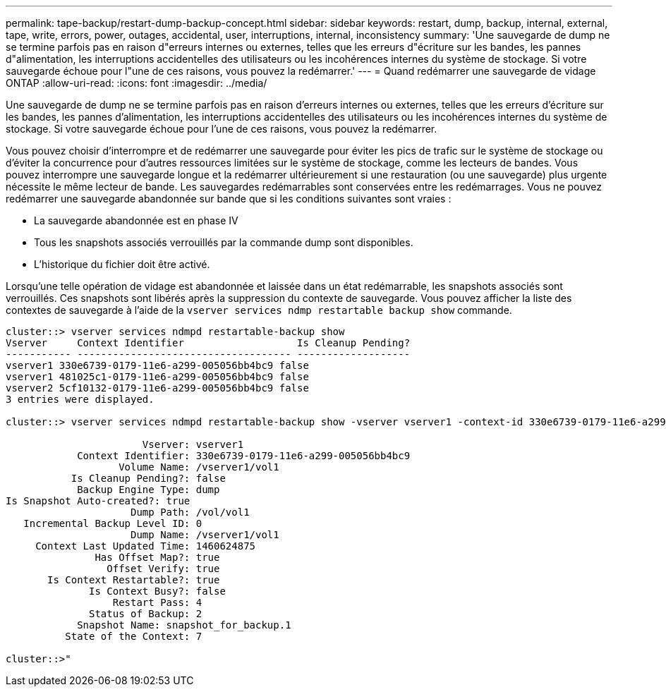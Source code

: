 ---
permalink: tape-backup/restart-dump-backup-concept.html 
sidebar: sidebar 
keywords: restart, dump, backup, internal, external, tape, write, errors, power, outages, accidental, user, interruptions, internal, inconsistency 
summary: 'Une sauvegarde de dump ne se termine parfois pas en raison d"erreurs internes ou externes, telles que les erreurs d"écriture sur les bandes, les pannes d"alimentation, les interruptions accidentelles des utilisateurs ou les incohérences internes du système de stockage. Si votre sauvegarde échoue pour l"une de ces raisons, vous pouvez la redémarrer.' 
---
= Quand redémarrer une sauvegarde de vidage ONTAP
:allow-uri-read: 
:icons: font
:imagesdir: ../media/


[role="lead"]
Une sauvegarde de dump ne se termine parfois pas en raison d'erreurs internes ou externes, telles que les erreurs d'écriture sur les bandes, les pannes d'alimentation, les interruptions accidentelles des utilisateurs ou les incohérences internes du système de stockage. Si votre sauvegarde échoue pour l'une de ces raisons, vous pouvez la redémarrer.

Vous pouvez choisir d'interrompre et de redémarrer une sauvegarde pour éviter les pics de trafic sur le système de stockage ou d'éviter la concurrence pour d'autres ressources limitées sur le système de stockage, comme les lecteurs de bandes. Vous pouvez interrompre une sauvegarde longue et la redémarrer ultérieurement si une restauration (ou une sauvegarde) plus urgente nécessite le même lecteur de bande. Les sauvegardes redémarrables sont conservées entre les redémarrages. Vous ne pouvez redémarrer une sauvegarde abandonnée sur bande que si les conditions suivantes sont vraies :

* La sauvegarde abandonnée est en phase IV
* Tous les snapshots associés verrouillés par la commande dump sont disponibles.
* L'historique du fichier doit être activé.


Lorsqu'une telle opération de vidage est abandonnée et laissée dans un état redémarrable, les snapshots associés sont verrouillés. Ces snapshots sont libérés après la suppression du contexte de sauvegarde. Vous pouvez afficher la liste des contextes de sauvegarde à l'aide de la `vserver services ndmp restartable backup show` commande.

[listing]
----
cluster::> vserver services ndmpd restartable-backup show
Vserver     Context Identifier                   Is Cleanup Pending?
----------- ------------------------------------ -------------------
vserver1 330e6739-0179-11e6-a299-005056bb4bc9 false
vserver1 481025c1-0179-11e6-a299-005056bb4bc9 false
vserver2 5cf10132-0179-11e6-a299-005056bb4bc9 false
3 entries were displayed.

cluster::> vserver services ndmpd restartable-backup show -vserver vserver1 -context-id 330e6739-0179-11e6-a299-005056bb4bc9

                       Vserver: vserver1
            Context Identifier: 330e6739-0179-11e6-a299-005056bb4bc9
                   Volume Name: /vserver1/vol1
           Is Cleanup Pending?: false
            Backup Engine Type: dump
Is Snapshot Auto-created?: true
                     Dump Path: /vol/vol1
   Incremental Backup Level ID: 0
                     Dump Name: /vserver1/vol1
     Context Last Updated Time: 1460624875
               Has Offset Map?: true
                 Offset Verify: true
       Is Context Restartable?: true
              Is Context Busy?: false
                  Restart Pass: 4
              Status of Backup: 2
            Snapshot Name: snapshot_for_backup.1
          State of the Context: 7

cluster::>"
----